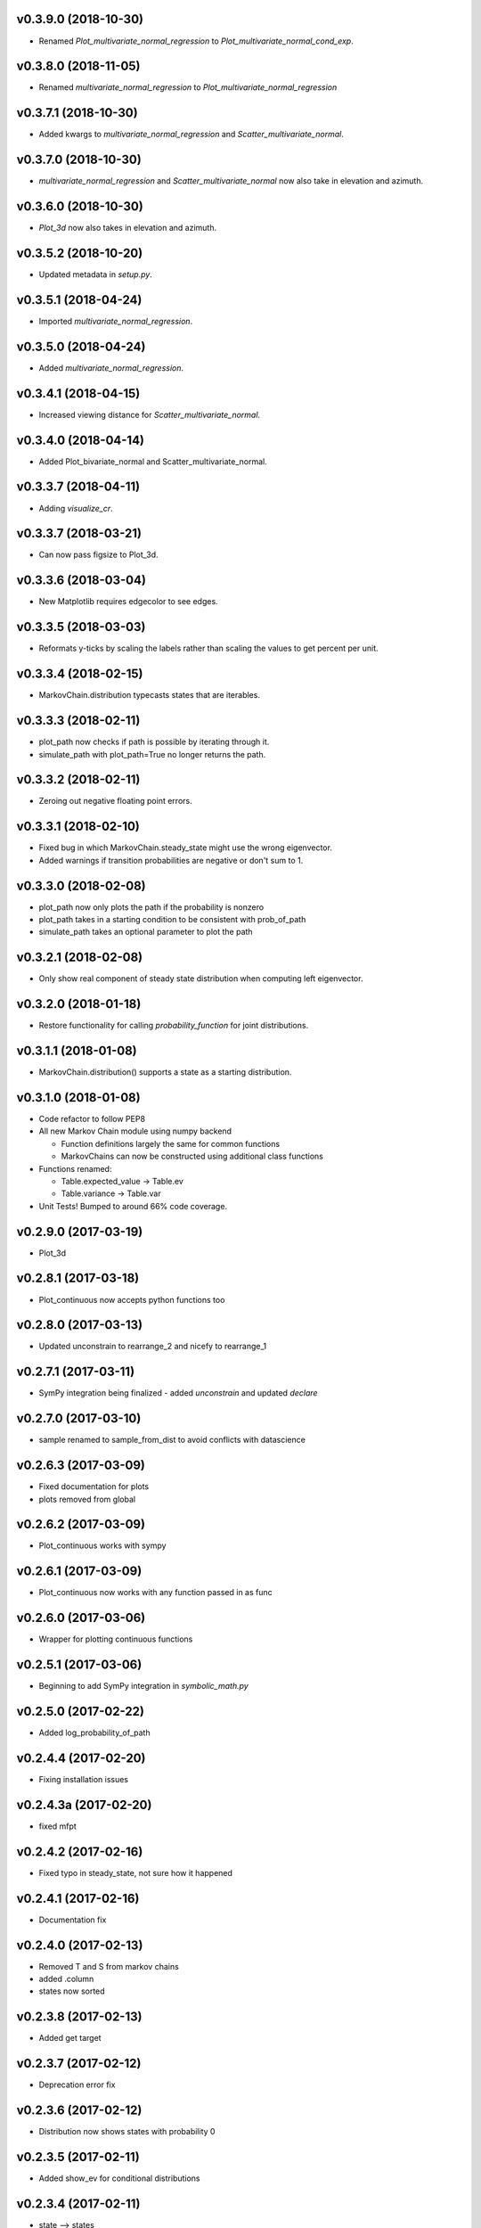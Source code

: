 v0.3.9.0 (2018-10-30)
---------------------

* Renamed `Plot_multivariate_normal_regression` to `Plot_multivariate_normal_cond_exp`.

v0.3.8.0 (2018-11-05)
---------------------

* Renamed `multivariate_normal_regression` to `Plot_multivariate_normal_regression`

v0.3.7.1 (2018-10-30)
---------------------

* Added kwargs to  `multivariate_normal_regression` and `Scatter_multivariate_normal`.

v0.3.7.0 (2018-10-30)
---------------------

* `multivariate_normal_regression` and `Scatter_multivariate_normal` now also take in elevation and azimuth.

v0.3.6.0 (2018-10-30)
---------------------

* `Plot_3d` now also takes in elevation and azimuth.

v0.3.5.2 (2018-10-20)
---------------------

* Updated metadata in `setup.py`.

v0.3.5.1 (2018-04-24)
---------------------

* Imported `multivariate_normal_regression`.

v0.3.5.0 (2018-04-24)
---------------------

* Added `multivariate_normal_regression`.

v0.3.4.1 (2018-04-15)
---------------------

* Increased viewing distance for `Scatter_multivariate_normal`.

v0.3.4.0 (2018-04-14)
---------------------

* Added Plot_bivariate_normal and Scatter_multivariate_normal.

v0.3.3.7 (2018-04-11)
---------------------

* Adding `visualize_cr`.

v0.3.3.7 (2018-03-21)
---------------------

* Can now pass figsize to Plot_3d.

v0.3.3.6 (2018-03-04)
---------------------

* New Matplotlib requires edgecolor to see edges.

v0.3.3.5 (2018-03-03)
---------------------

* Reformats y-ticks by scaling the labels rather than scaling the values to get percent per unit.

v0.3.3.4 (2018-02-15)
---------------------

* MarkovChain.distribution typecasts states that are iterables.

v0.3.3.3 (2018-02-11)
---------------------

* plot_path now checks if path is possible by iterating through it.
* simulate_path with plot_path=True no longer returns the path.

v0.3.3.2 (2018-02-11)
---------------------

* Zeroing out negative floating point errors.

v0.3.3.1 (2018-02-10)
---------------------

* Fixed bug in which MarkovChain.steady_state might use the wrong eigenvector.
* Added warnings if transition probabilities are negative or don't sum to 1.

v0.3.3.0 (2018-02-08)
---------------------

* plot_path now only plots the path if the probability is nonzero
* plot_path takes in a starting condition to be consistent with prob_of_path
* simulate_path takes an optional parameter to plot the path

v0.3.2.1 (2018-02-08)
---------------------

* Only show real component of steady state distribution when computing left eigenvector.

v0.3.2.0 (2018-01-18)
---------------------

* Restore functionality for calling `probability_function` for joint distributions.


v0.3.1.1 (2018-01-08)
---------------------

* MarkovChain.distribution() supports a state as a starting distribution.

v0.3.1.0 (2018-01-08)
---------------------

* Code refactor to follow PEP8
* All new Markov Chain module using numpy backend

  * Function definitions largely the same for common functions
  * MarkovChains can now be constructed using additional class functions

* Functions renamed:

  * Table.expected_value -> Table.ev
  * Table.variance -> Table.var

* Unit Tests! Bumped to around 66% code coverage.

v0.2.9.0 (2017-03-19)
---------------------

* Plot_3d

v0.2.8.1 (2017-03-18)
---------------------

* Plot_continuous now accepts python functions too


v0.2.8.0 (2017-03-13)
---------------------

* Updated unconstrain to rearrange_2 and nicefy to rearrange_1

v0.2.7.1 (2017-03-11)
---------------------

* SymPy integration being finalized - added `unconstrain` and updated `declare`

v0.2.7.0 (2017-03-10)
---------------------

* sample renamed to sample_from_dist to avoid conflicts with datascience

v0.2.6.3 (2017-03-09)
---------------------

* Fixed documentation for plots
* plots removed from global

v0.2.6.2 (2017-03-09)
---------------------

* Plot_continuous works with sympy

v0.2.6.1 (2017-03-09)
---------------------

* Plot_continuous now works with any function passed in as func

v0.2.6.0 (2017-03-06)
---------------------

* Wrapper for plotting continuous functions

v0.2.5.1 (2017-03-06)
---------------------

* Beginning to add SymPy integration in *symbolic_math.py*

v0.2.5.0 (2017-02-22)
---------------------

* Added log_probability_of_path

v0.2.4.4 (2017-02-20)
---------------------

* Fixing installation issues

v0.2.4.3a (2017-02-20)
----------------------

* fixed mfpt

v0.2.4.2 (2017-02-16)
---------------------

* Fixed typo in steady_state, not sure how it happened

v0.2.4.1 (2017-02-16)
---------------------

* Documentation fix

v0.2.4.0 (2017-02-13)
---------------------

* Removed T and S from markov chains
* added .column
* states now sorted

v0.2.3.8 (2017-02-13)
---------------------

* Added get target

v0.2.3.7 (2017-02-12)
---------------------

* Deprecation error fix

v0.2.3.6 (2017-02-12)
---------------------

* Distribution now shows states with probability 0

v0.2.3.5 (2017-02-11)
---------------------

* Added show_ev for conditional distributions

v0.2.3.4 (2017-02-11)
---------------------

* state --> states

v0.2.3.3
--------
* Documentation

v0.2.3.2 (2017-02-11)
---------------------
* Changed label for empirical distribution to state
* mc.distribution accepts states

v0.2.3.1 (2017-02-11)
---------------------

* Fixed mean_first_passage_times

v0.2.3.0 (2017-02-11)
---------------------

* Renamed a ton of functions
* Implemented starting conditions

v0.2.2.0 (2017-02-11)
---------------------

* Begin wrapping of pykov

v0.2.1.3 (2017-02-08)
---------------------

* Plots uses plt.bar instead of Table.hist
* Added optional parameter edges=


v0.2.1.2 (2017-02-04)
---------------------

* Added show_ave as optional parameter

v0.2.1.1 (2017-02-04)
---------------------

* Added show_ev and show_sd as optional parameters for plot

v0.2.1.0 (2017-02-04)
---------------------

* Added sample for single variable distributions
* Added CDF for single variable distributions

v0.2.0.0 (2017-02-03)
---------------------

* Pykov

v0.1.8.1 (2017-02-01)
---------------------

* Renamed emp_dist values to proportions rather than probabilities

v0.1.8.0 (2017-01-30)
---------------------

* Added emp_dist to allow for empirical distributions


v0.1.7.6 (2017-01-19)
---------------------

* __version__ instead of version

v0.1.7.5 (2017-01-18)
---------------------

* Joint Distributions no longer give a warning if probabilities rounded to 6 decimal places = 1

v0.1.7.4 (2017-01-17)
---------------------

* Single variable distributions now check that probabilities sum to 1

v0.1.7.3 (2017-01-17)
---------------------

* Plot now adds edge border if there are fewer than 75 bins
* Plot now has an optional parameter edge that accepts a boolean
* Added marginal_dist which returns a single variable distribution

v0.1.7.2 (2017-01-17)
---------------------

* .values is now an alias for .domain

v0.1.7.1 (2017-01-17)
---------------------

* Fixed vertical axis for Plot

v0.1.7.0 (2017-01-16)
---------------------

* Removed marginal_of_X, marginal_of_Y, etc
* conditional_dist_given(given) is now conditional_dist(label, given)

v0.1.6.4 (2017-01-15)
---------------------

* Joint Distribution functions can have arbitrary number of arguments again

v0.1.6.3 (2017-01-15)
---------------------

* fixed a bug in which toJoint just renamed the x-columns rather than changing the order

v0.1.6.2 (2017-01-14)
---------------------

* toJoint now preserve original order

v0.1.6.1 (2017-01-14)
---------------------

* JointDistribution probabilities don't have to sum to 1,

v0.1.6 (2017-01-14)
-------------------

* Added probability_function for JointDistribution
* probability_function now checks number of arguments in pfunc

v0.1.5.1 (2017-01-12)
---------------------

* Added JointDistribution to the init

v0.1.5 (2017-01-12)
-------------------

* Plotting width now works with events and masks
* JointDistribution can now be used with any variable

v0.1.4.3 (2016-12-20)
---------------------

* Changed the colors for plots

v0.1.4.2
--------

* Slight modifications to plot labels

v0.1.4a
-------

* Single distribution plotting moved from the ``plot_dist`` method to the ``Plot`` function
* Multiple distribution plotting moved from the ``Plot`` function to the ``Plots`` function
* Events are now plotted by passing an argument to ``Plot``

v0.1.3
------

* Added joint distributions
* All ``FiniteDistribution`` objects changed to become ``datascience.tables.Table`` objects
* Began renaming

v0.1.2
------
Initial Release